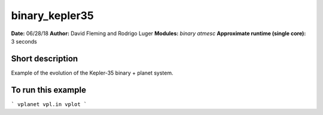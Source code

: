 binary_kepler35
===============

**Date:** 06/28/18
**Author:** David Fleming and Rodrigo Luger
**Modules:** `binary` `atmesc`
**Approximate runtime (single core):** 3 seconds

Short description
-----------------

Example of the evolution of the Kepler-35 binary + planet system.


To run this example
-------------------

```
vplanet vpl.in
vplot
```
